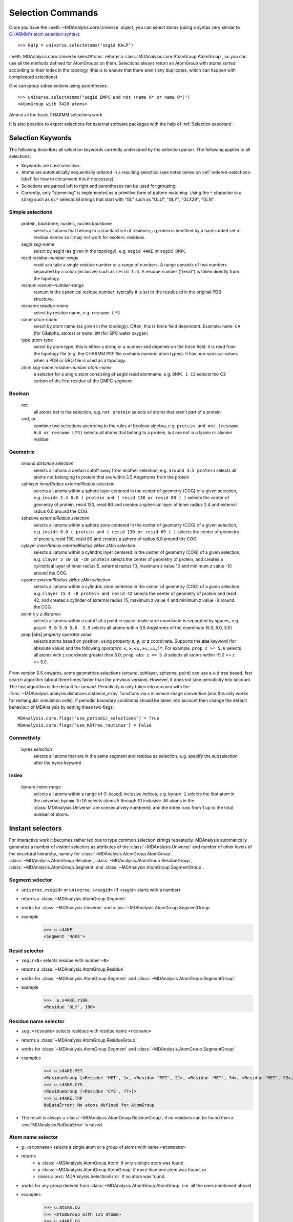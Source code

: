 .. -*- coding: utf-8 -*-
.. _selection-commands-label:

====================
 Selection Commands
====================

Once you have the :meth:`~MDAnalysis.core.Universe` object, you can select
atoms (using a syntax very similar to `CHARMM's atom selection syntax`_)::

  >>> kalp = universe.selectAtoms("segid KALP")

.. _`CHARMM's atom selection syntax`: 
   http://www.charmm.org/documentation/c37b1/select.html

:meth:`MDAnalysis.core.Universe.selectAtoms` returns a
:class:`MDAnalysis.core.AtomGroup.AtomGroup`, so you can use all the methods
defined for AtomGroups on them. Selections always return an AtomGroup with
atoms sorted according to their index in the topology (this is to ensure that
there aren't any duplicates, which can happen with complicated selections).

One can group subselections using parentheses::

 >>> universe.selectAtoms("segid DMPC and not (name H* or name O*)")
 <AtomGroup with 3420 atoms>

Almost all the basic CHARMM selections work.

It is also possible to export selections for external software
packages with the help of :ref:`Selection exporters`.


Selection Keywords
==================

The following describes all selection keywords currently understood by the
selection parser. The following applies to all selections:

* Keywords are case sensitive.
* Atoms are automatically sequentially ordered in a resulting selection
  (see notes below on :ref:`ordered-selections-label` for how to circumvent this if
  necessary).
* Selections are parsed left to right and parentheses can be used for
  grouping.
* Currently, only "stemming" is implemented as a primitive form of pattern
  matching: Using the ``*`` character in a string such as ``GL*`` selects
  all strings that start with "GL" such as "GLU", "GLY", "GLX29", "GLN".


Simple selections
-----------------

    protein, backbone, nucleic, nucleicbackbone
        selects all atoms that belong to a standard set of residues; a protein
        is identfied by a hard-coded set of residue names so it  may not
        work for esoteric residues.
    segid *seg-name*
        select by segid (as given in the topology), e.g. ``segid 4AKE`` or ``segid DMPC``
    resid *residue-number-range*
        resid can take a single residue number or a range of numbers. A range
        consists of two numbers separated by a colon (inclusive) such
        as ``resid 1:5``. A residue number ("resid") is taken directly from the
        topology.
    resnum *resnum-number-range*
        resnum is the canonical residue number; typically it is set to the residue id
        in the original PDB structure.
    resname *residue-name*
        select by residue name, e.g. ``resname LYS``
    name *atom-name*
        select by atom name (as given in the topology). Often, this is force
        field dependent. Example: ``name CA`` (for C&alpha; atoms) or ``name OW`` (for SPC water oxygen)
    type *atom-type*
        select by atom type; this is either a string or a number and depends on
        the force field; it is read from the topology file (e.g. the CHARMM PSF
        file contains numeric atom types). It has non-sensical values when a
        PDB or GRO file is used as a topology. 
    atom *seg-name*  *residue-number*  *atom-name*
        a selector for a single atom consisting of segid resid atomname,
        e.g. ``DMPC 1 C2`` selects the C2 carbon of the first residue of the DMPC
        segment  

Boolean
-------

    not
        all atoms not in the selection, e.g. ``not protein`` selects all atoms that aren't part of a protein
    and, or
        combine two selections according to the rules of boolean algebra,
        e.g. ``protein and not (resname ALA or resname LYS)`` selects all atoms
        that belong to a protein, but are not in a lysine or alanine residue  

Geometric
---------

    around *distance*  *selection*
        selects all atoms a certain cutoff away from another selection,
        e.g. ``around 3.5 protein`` selects all atoms not belonging to protein
        that are within 3.5 Angstroms from the protein
    sphlayer *innerRadius* *externalRadius* *selection*
        selects all atoms within a sphere layer centered in the center of geometry (COG) of a given selection, 
        e.g. ``inside 2.4 6.0 ( protein and ( resid 130 or resid 80 ) )`` selects the center of geometry of protein, resid 130, resid 80 
        and creates a spherical layer of inner radius 2.4 and external radius 6.0 around the COG.
    sphzone *externalRadius* *selection*
        selects all atoms within a sphere zone centered in the center of geometry (COG) of a given selection,
        e.g. ``inside 6.0 ( protein and ( resid 130 or resid 80 ) )`` selects the center of geometry of protein, resid 130, 
	resid 80 and creates a sphere of radius 6.0 around the COG.                
    cylayer *innerRadius* *externalRadius* *zMax* *zMin* *selection*
        selects all atoms within a cylindric layer centered in the center of geometry (COG) of a given selection, 
        e.g. ``clayer 5 10 10 -10 protein`` selects the center of geometry of protein, 
        and creates a cylindrical layer of inner radius 5, external radius 10, maximum z value 10 and minimum z value -10 around the COG.
    cyzone *externalRadius* *zMax* *zMin* *selection*                       
        selects all atoms within a cylindric zone centered in the center of geometry (COG) of a given selection,
        e.g. ``clayer 15 4 -8 protein and resid 42`` selects the center of geometry of protein and resid 42, 
        and creates a cylinder of external radius 15, maximum z value 4 and minimum z value -8 around the COG.
    point *x* *y* *z*  *distance* 
        selects all atoms within a cutoff of a point in space, make sure
        coordinate is separated by spaces, e.g. ``point 5.0 5.0 5.0  3.5`` selects
        all atoms within 3.5 Angstroms of the coordinate (5.0, 5.0, 5.0) 
    prop [abs] *property*  *operator*  *value*
        selects atoms based on position, using *property*  **x**, **y**, or
        **z** coordinate. Supports the **abs** keyword (for absolute value) and
        the following *operators*: **<, >, <=, >=, ==, !=**. For example, ``prop z >= 5.0``
        selects all atoms with z coordinate greater than 5.0; ``prop abs z <= 5.0`` 
	selects all atoms within -5.0 <= z <= 5.0.  

From version 0.6 onwards, some geometrics selections (around, sphlayer, sphzone, point) 
can use a k-d tree based, fast search algorithm (about three times faster than the
previous version). However, it does not take periodicity into
account. The fast algorithm is the default for *around*. Periodicity
is only taken into account with the
:func:`~MDAnalysis.analysis.distances.distance_array` functions via a
minimum image convention (and this only works for rectangular
simulation cells). If periodic boundary conditions should be taken
into account then change the default behaviour of MDAnalysis by setting
these two flags::

  MDAnalysis.core.flags['use_periodic_selections'] = True
  MDAnalysis.core.flags['use_KDTree_routines'] = False


Connectivity
------------

    byres *selection*
        selects all atoms that are in the same segment and residue as
        selection, e.g. specify the subselection after the byres keyword  

Index
-----

    bynum *index-range*
        selects all atoms within a range of (1-based) inclusive indices,
        e.g. ``bynum 1`` selects the first atom in the universe; ``bynum 5:10``
        selects atoms 5 through 10 inclusive. All atoms in the
        :class:`MDAnalysis.Universe` are consecutively numbered, and the index
        runs from 1 up to the total number of atoms.


Instant selectors
=================

For interactive work it becomes rather tedious to type common selection strings
repeatedly. MDAnalysis automatically generates a number of *instant selectors*
as attributes of the :class:`~MDAnalysis.Universe` and number of other levels
of the structural hierarchy, namely for
:class:`~MDAnalysis.AtomGroup.AtomGroup`,
:class:`~MDAnalysis.AtomGroup.Residue`,
:class:`~MDAnalysis.AtomGroup.ResidueGroup`,
:class:`~MDAnalysis.AtomGroup.Segment` and
:class:`~MDAnalysis.AtomGroup.SegmentGroup`.

Segment selector
----------------

- ``universe.<segid>`` or ``universe.s<segid>`` (if *<segid>* starts with a
  number)
- returns a :class:`~MDAnalysis.AtomGroup.Segment`
- works for :class:`~MDAnalysis.Universe` and :class:`~MDAnalysis.AtomGroup.SegmentGroup`
- example
   >>> u.s4AKE
   <Segment '4AKE'>

Resid selector
--------------

- ``seg.r<N>`` selects residue with number ``<N>``
- returns a :class:`~MDAnalysis.AtomGroup.Residue`
- works for :class:`~MDAnalysis.AtomGroup.Segment` and :class:`~MDAnalysis.AtomGroup.SegmentGroup`
- example
    >>>  u.s4AKE.r100
    <Residue 'GLY', 100>
 
Residue name selector
---------------------

- ``seg.<resname>`` selects residues with residue name ``<resname>``
- returns a :class:`~MDAnalysis.AtomGroup.ResidueGroup`
- works for :class:`~MDAnalysis.AtomGroup.Segment` and :class:`~MDAnalysis.AtomGroup.SegmentGroup`
- examples
    >>> u.s4AKE.MET
    <ResidueGroup [<Residue 'MET', 1>, <Residue 'MET', 21>, <Residue 'MET', 34>, <Residue 'MET', 53>, <Residue 'MET', 96>, <Residue 'MET', 174>]>
    >>> u.s4AKE.CYS
    <ResidueGroup [<Residue 'CYS', 77>]>
    >>> u.s4AKE.TRP
    NoDataError: No atoms defined for AtomGroup
- The result is always a :class:`~MDAnalysis.AtomGroup.ResidueGroup`; if no
  residues can be found then a :exc:`MDAnalysis.NoDataError` is raised.

Atom name selector
------------------

- ``g.<atomname>`` selects a single atom or a group of atoms with name
  ``<atomname>``
- returns 
    - a :class:`~MDAnalysis.AtomGroup.Atom` if only a single atom was found,
    - a :class:`~MDAnalysis.AtomGroup.AtomGroup` if more than one atom was
      found, or
    - raises a :exc:`MDAnalysis.SelectionError` if no atom was found.
- works for any group derived from :class:`~MDAnalysis.AtomGroup.AtomGroup`
  (i.e. all the ones mentioned above)
- examples
    >>> u.atoms.CG
    >>> <AtomGroup with 125 atoms>
    >>> u.s4AKE.CG     
    <AtomGroup with 125 atoms>
    >>> u.s4AKE.r100.CA
    < Atom 1516: name 'CA' of type '23' of resname 'GLY', resid 100 and segid '4AKE'>
    >>> u.s4AKE.r100.CB
    SelectionError: No atom in residue GLY with name CB
  	

.. _ordered-selections-label:

Ordered selections
==================

:meth:`~MDAnalysis.Universe.selectAtoms` sorts the atoms in the
:class:`~MDAnalysis.core.AtomGroup.AtomGroup` by atom index before returning them (this is to
eliminate possible duplicates in the selection). If the ordering of atoms is
crucial (for instance when describing angles or dihedrals) or if duplicate
atoms are required then one has to concatenate multiple AtomGroups, which does
not sort them. 

The most straightforward way to concatentate two AtomGroups is by using the
**+** operator::

 >>> ordered = u.selectAtoms("segid DMPC and resid 3 and name P") + u.selectAtoms("segid DMPC and resid 2 and name P")
 >>> print list(ordered)
 [< Atom 570: name 'P' of type '180' of resid 'DMPC', 3 and 'DMPC'>,
 < Atom 452: name 'P' of type '180' of resid 'DMPC', 2 and 'DMPC'>]

A shortcut is to provide *two or more* selections to
:meth:`~MDAnalysis.Universe.selectAtoms`, which then does the concatenation
automatically::

 >>> print list(universe.selectAtoms("segid DMPC and resid 3 and name P", "segid DMPC and resid 2 and name P"))
 [< Atom 570: name 'P' of type '180' of resid 'DMPC', 3 and 'DMPC'>,
 < Atom 452: name 'P' of type '180' of resid 'DMPC', 2 and 'DMPC'>]

Just for comparison to show that a single selection string does not work as one
might expect::

 # WRONG!
 >>> print list(universe.selectAtoms("segid DMPC and ( resid 3 or resid 2 ) and name P"))
 [< Atom 452: name 'P' of type '180' of resid 'DMPC', 2 and 'DMPC'>,
 < Atom 570: name 'P' of type '180' of resid 'DMPC', 3 and 'DMPC'>]
 
